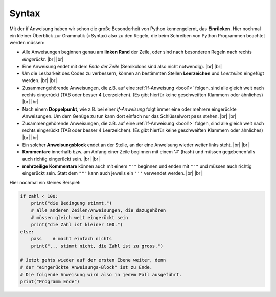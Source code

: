 
.. index:: Syntax, Regeln, Grammatik, Kommentar, pass, if

######
Syntax
######

Mit der if Anweisung haben wir schon die große Besonderheit von Python
kennengelernt, das **Einrücken**.
Hier nochmal ein kleiner Überblick zur Grammatik (=Syntax) also
zu den Regeln, die beim Schreiben von Python Programmen beachtet werden müssen:

*   Alle Anweisungen beginnen genau am **linken Rand** der Zeile,
    oder sind nach besonderen Regeln nach rechts *eingerückt*. |br|
    |br|
*   Eine Anweisung endet mit dem *Ende der Zeile* 
    (Semikolons sind also nicht notwendig). 
    |br| |br|

*   Um die Lesbarkeit des Codes zu verbessern, können an bestimmten
    Stellen **Leerzeichen** und *Leerzeilen* eingefügt werden.
    |br| |br|

*   Zusammengehörende  Anweisungen, die z.B. auf eine :ref:`If-Anweisung <bool1>` folgen,
    sind alle gleich weit nach rechts eingerückt (TAB oder besser 4 Leerzeichen).
    (Es gibt hierfür keine geschweiften Klammern oder ähnliches)
    |br| |br|

*   Nach einem **Doppelpunkt**, wie z.B. bei einer `If-Anweisung` folgt immer eine oder 
    mehrere eingerückte Anweisungen. Um dem Genüge zu tun kann dort einfach nur
    das Schlüsselwort ``pass`` stehen.
    |br| |br|
*   Zusammengehörende  Anweisungen, die z.B. auf eine :ref:`If-Anweisung <bool1>` folgen,
    sind alle gleich weit nach rechts eingerückt (TAB oder besser 4 Leerzeichen).
    (Es gibt hierfür keine geschweiften Klammern oder ähnliches)
    |br| |br|
*   Ein solcher **Anweisungsblock** endet an der Stelle, an der eine Anweisung
    wieder weiter links steht.
    |br| |br|
*   **Kommentare** innerhalb bzw. am Anfang einer Zeile beginnen mit einem '#' (hash)
    und müssen gegebenenfalls auch richtig eingerückt sein.
    |br| |br|
*   **mehrzeilige Kommentare** können auch mit einem ``"""`` beginnen und enden mit ``"""``  
    und müssen auch richtig eingerückt sein. Statt dem ``"""`` kann auch jeweils
    ein ``'''`` verwendet werden.
    |br| |br|


Hier nochmal ein kleines Beispiel:

.. code:: python

    if zahl < 100:
        print("die Bedingung stimmt,")
        # alle anderen Zeilen/Anweisungen, die dazugehören
        # müssen gleich weit eingerückt sein
        print("die Zahl ist kleiner 100.")
    else:
        pass    # macht einfach nichts
        print("... stimmt nicht, die Zahl ist zu gross.")

    # Jetzt gehts wieder auf der ersten Ebene weiter, denn
    # der "eingerückte Anweisungs-Block" ist zu Ende.
    # Die folgende Anweisung wird also in jedem Fall ausgeführt.
    print("Programm Ende")



.. |br| raw:: html

   <br>
